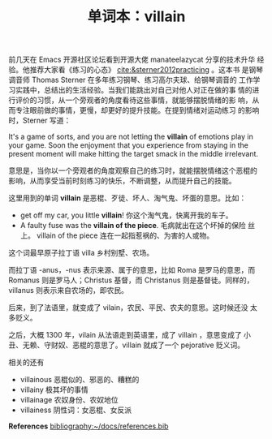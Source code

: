 #+LAYOUT: post
#+TITLE: 单词本：villain
#+TAGS: English
#+CATEGORIES: language

前几天在 Emacs 开源社区论坛看到开源大佬 manateelazycat 分享的技术升华
经验。他推荐大家看《练习的心态》 [[cite:&sterner2012practicing]] 。这本书
是钢琴调音师 Thomas Sterner 在多年练习钢琴、练习高尔夫球、给钢琴调音的
工作学习实践中，总结出的生活经验。当我们能跳出对自己对他人对正在做的事
情的进行评价的习惯，从一个旁观者的角度看待这些事情，就能够摆脱情绪的影
响，从而专注眼前做的事情，更慢，却更好的提升技能。在提到情绪对运动练习
的影响时，Sterner 写道：

It's a game of sorts, and you are not letting the *villain* of emotions
play in your game. Soon the enjoyment that you experience from staying
in the present moment will make hitting the target smack in the middle
irrelevant. 

意思是，当你以一个旁观者的角度观察自己的练习时，就能摆脱情绪这个恶棍的
影响，从而享受当前时刻练习的快乐，不断调整，从而提升自己的技能。

这里用到的单词 *villain* 是恶棍、歹徒、坏人、淘气鬼、坏蛋的意思。比如：
- get off my car, you little *villain*! 你这个淘气鬼，快离开我的车子。
- A faulty fuse was the *villain of the piece*. 毛病就出在这个坏掉的保险
  丝上。 villain of the piece 连在一起指惹祸的、为害的人或物。

这个词最早原子拉丁语 villa 乡村别墅、农场。

而拉丁语 -anus，-nus 表示来源、属于的意思，比如 Roma 是罗马的意思，而
Romanus 则是罗马人；Christus 基督，而 Christanus 则是基督徒。同样的，
villanus 则表示来自农场的，即农民。

后来，到了法语里，就变成了 vilain，农民、平民、农夫的意思。这时候还没
太多贬义。

之后，大概 1300 年，vilain 从法语走到英语里，成了 villain ，意思变成了
小丑、无赖、守财奴、恶棍的意思了。villain 就成了一个 pejorative 贬义词。

相关的还有
- villainous 恶棍似的、邪恶的、糟糕的
- villainy 极其坏的事情
- villainage 农奴身份、农奴地位
- villainess 阴性词：女恶棍、女反派

*References*
[[bibliography:~/docs/references.bib]]
